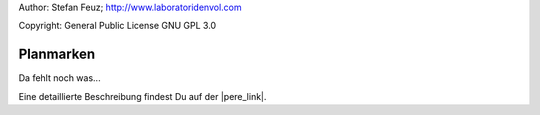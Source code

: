 .. _howto-install_de:

Author: Stefan Feuz; http://www.laboratoridenvol.com

Copyright: General Public License GNU GPL 3.0

**********
Planmarken
**********

Da fehlt noch was... 

Eine detaillierte Beschreibung findest Du auf der |pere_link|.

.. |pere_link| raw:: html

	<a href="http://laboratoridenvol.com/leparagliding/manual.en.html#6.20" target="_blank">Laboratori d'envol website</a>
